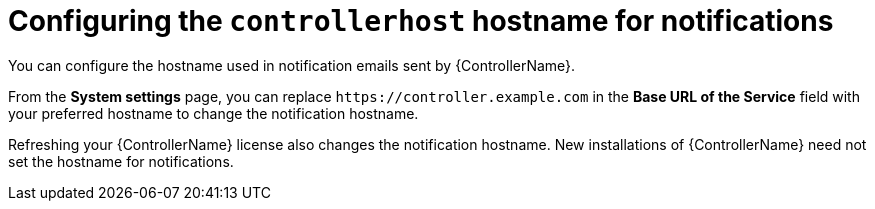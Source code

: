 :_mod-docs-content-type: REFERENCE

[id="ref-controller-configure-host-name-notifications"]

= Configuring the `controllerhost` hostname for notifications

[role="_abstract"]
You can configure the hostname used in notification emails sent by {ControllerName}.

From the *System settings* page, you can replace `\https://controller.example.com` in the *Base URL of the Service* field with your preferred hostname to change the notification hostname.

//image:configure-controller-system-misc-baseurl.png[Edit base URL]

Refreshing your {ControllerName} license also changes the notification hostname. 
New installations of {ControllerName} need not set the hostname for notifications.